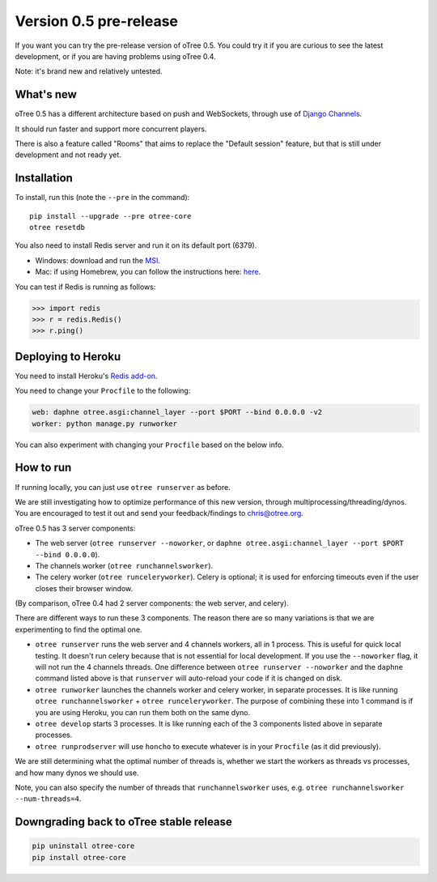 Version 0.5 pre-release
=======================

If you want you can try the pre-release version of oTree 0.5.
You could try it if you are curious to see the latest development,
or if you are having problems using oTree 0.4.

Note: it's brand new and relatively untested.

What's new
----------

oTree 0.5 has a different architecture based on push and WebSockets,
through use of `Django Channels <https://github.com/andrewgodwin/channels>`__.

It should run faster and support more concurrent players.

There is also a feature called "Rooms" that aims to replace the "Default session" feature,
but that is still under development and not ready yet.

Installation
------------

To install, run this (note the ``--pre`` in the command)::

    pip install --upgrade --pre otree-core
    otree resetdb

You also need to install Redis server and run it on its default port (6379).

- Windows: download and run the `MSI <https://github.com/MSOpenTech/redis/releases>`__.
- Mac: if using Homebrew, you can follow the instructions here: `here <http://richardsumilang.com/server/redis/install-redis-on-os-x/>`__.

You can test if Redis is running as follows:

.. code-block:: python

    >>> import redis
    >>> r = redis.Redis()
    >>> r.ping()

Deploying to Heroku
-------------------

You need to install Heroku's `Redis add-on <https://elements.heroku.com/addons/heroku-redis>`__.

You need to change your ``Procfile`` to the following:

.. code-block:: bash

    web: daphne otree.asgi:channel_layer --port $PORT --bind 0.0.0.0 -v2
    worker: python manage.py runworker

You can also experiment with changing your ``Procfile`` based on the below info.

How to run
----------

If running locally, you can just use ``otree runserver`` as before.

We are still investigating how to optimize performance of this new version, through multiprocessing/threading/dynos.
You are encouraged to test it out and send your feedback/findings to chris@otree.org.

oTree 0.5 has 3 server components:

- The web server (``otree runserver --noworker``, or ``daphne otree.asgi:channel_layer --port $PORT --bind 0.0.0.0``).
- The channels worker (``otree runchannelsworker``).
- The celery worker (``otree runceleryworker``). Celery is optional; it is used for enforcing timeouts even if the user closes their browser window.

(By comparison, oTree 0.4 had 2 server components: the web server, and celery).

There are different ways to run these 3 components.
The reason there are so many variations is that we are experimenting to find the optimal one.

-   ``otree runserver`` runs the web server and 4 channels workers, all in 1 process. This is useful for quick local testing.
    It doesn't run celery because that is not essential for local development.
    If you use the ``--noworker`` flag, it will not run the 4 channels threads.
    One difference between ``otree runserver --noworker`` and the ``daphne`` command listed above
    is that ``runserver`` will auto-reload your code if it is changed on disk.
-   ``otree runworker`` launches the channels worker and celery worker, in separate processes.
    It is like running ``otree runchannelsworker`` + ``otree runceleryworker``.
    The purpose of combining these into 1 command is if you are using Heroku, you can run them both on the same dyno.
-   ``otree develop`` starts 3 processes. It is like running each of the 3 components listed above in separate processes.
-   ``otree runprodserver`` will use ``honcho`` to execute whatever is in your ``Procfile`` (as it did previously).

We are still determining what the optimal number of threads is,
whether we start the workers as threads vs processes,
and how many dynos we should use.

Note, you can also specify the number of threads that ``runchannelsworker`` uses, e.g. ``otree runchannelsworker --num-threads=4``.

Downgrading back to oTree stable release
----------------------------------------

.. code-block:: bash

    pip uninstall otree-core
    pip install otree-core